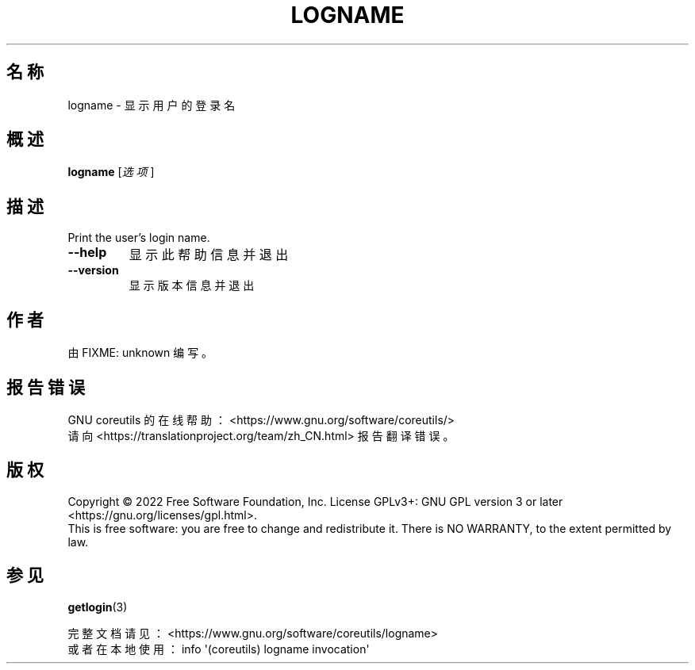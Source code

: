 .\" DO NOT MODIFY THIS FILE!  It was generated by help2man 1.48.5.
.\"*******************************************************************
.\"
.\" This file was generated with po4a. Translate the source file.
.\"
.\"*******************************************************************
.TH LOGNAME 1 "September 2022" "GNU coreutils 9.1" 用户命令
.SH 名称
logname \- 显示用户的登录名
.SH 概述
\fBlogname\fP [\fI\,选项\/\fP]
.SH 描述
.\" Add any additional description here
.PP
Print the user's login name.
.TP 
\fB\-\-help\fP
显示此帮助信息并退出
.TP 
\fB\-\-version\fP
显示版本信息并退出
.SH 作者
由 FIXME: unknown 编写。
.SH 报告错误
GNU coreutils 的在线帮助： <https://www.gnu.org/software/coreutils/>
.br
请向 <https://translationproject.org/team/zh_CN.html> 报告翻译错误。
.SH 版权
Copyright \(co 2022 Free Software Foundation, Inc.  License GPLv3+: GNU GPL
version 3 or later <https://gnu.org/licenses/gpl.html>.
.br
This is free software: you are free to change and redistribute it.  There is
NO WARRANTY, to the extent permitted by law.
.SH 参见
\fBgetlogin\fP(3)
.PP
.br
完整文档请见： <https://www.gnu.org/software/coreutils/logname>
.br
或者在本地使用： info \(aq(coreutils) logname invocation\(aq
